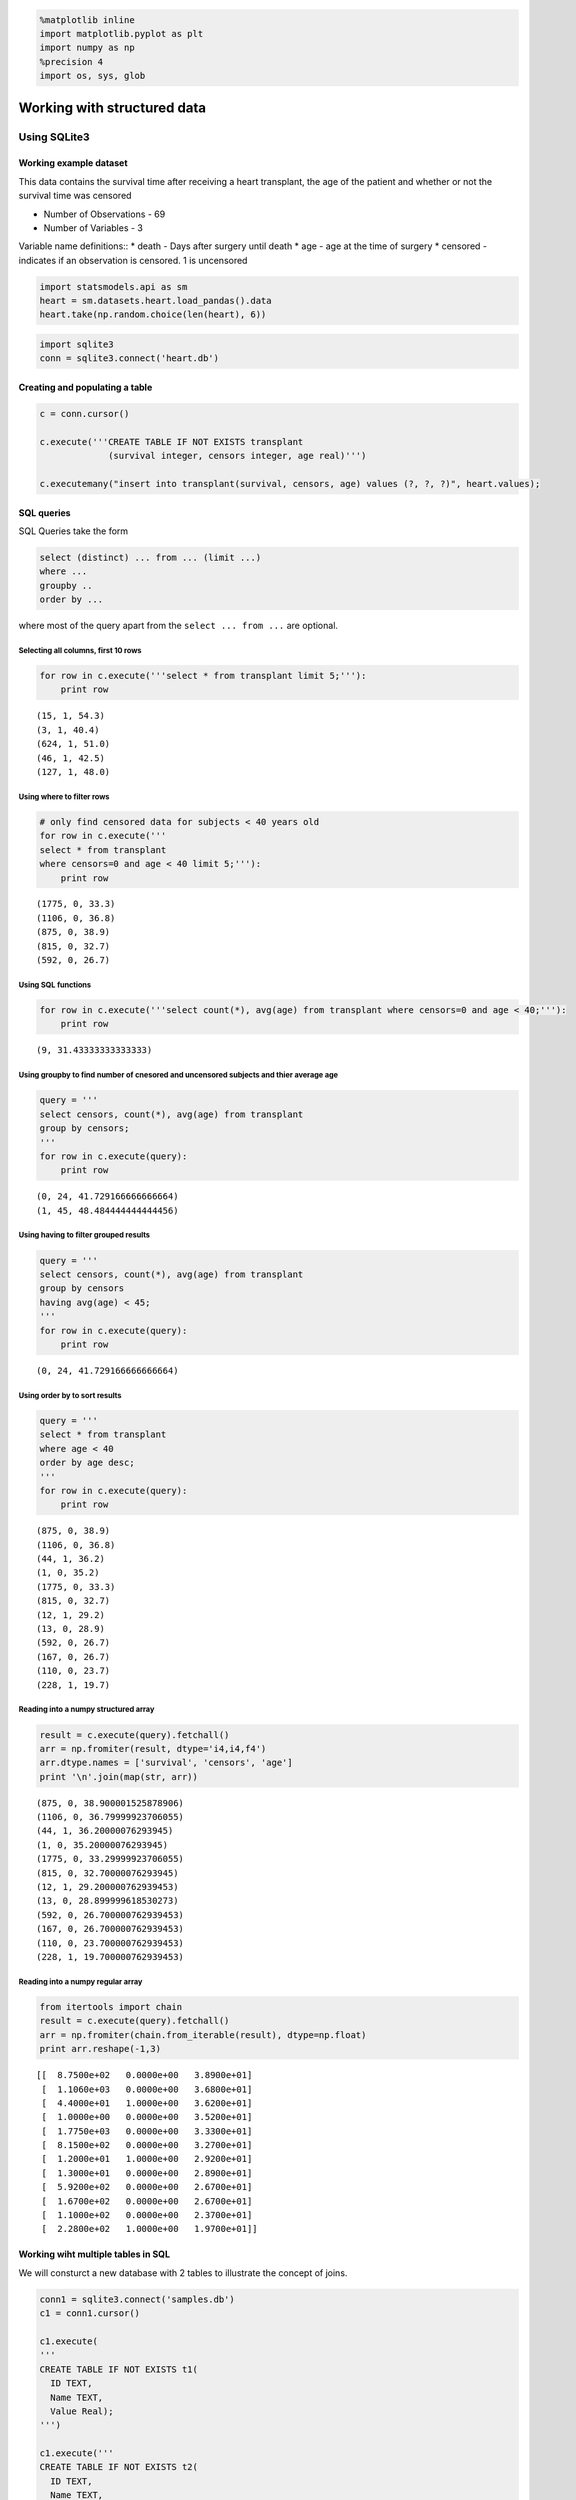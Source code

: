 
.. code:: python

    %matplotlib inline
    import matplotlib.pyplot as plt
    import numpy as np
    %precision 4
    import os, sys, glob

Working with structured data
============================

Using SQLite3
-------------

Working example dataset
~~~~~~~~~~~~~~~~~~~~~~~

This data contains the survival time after receiving a heart transplant,
the age of the patient and whether or not the survival time was censored

-  Number of Observations - 69
-  Number of Variables - 3

Variable name definitions:: \* death - Days after surgery until death \*
age - age at the time of surgery \* censored - indicates if an
observation is censored. 1 is uncensored

.. code:: python

    import statsmodels.api as sm
    heart = sm.datasets.heart.load_pandas().data
    heart.take(np.random.choice(len(heart), 6))




.. raw:: html

    <div style="max-height:1000px;max-width:1500px;overflow:auto;">
    <table border="1" class="dataframe">
      <thead>
        <tr style="text-align: right;">
          <th></th>
          <th>survival</th>
          <th>censors</th>
          <th>age</th>
        </tr>
      </thead>
      <tbody>
        <tr>
          <th>66</th>
          <td>  110</td>
          <td> 0</td>
          <td> 23.7</td>
        </tr>
        <tr>
          <th>24</th>
          <td> 1367</td>
          <td> 0</td>
          <td> 48.6</td>
        </tr>
        <tr>
          <th>30</th>
          <td>  897</td>
          <td> 1</td>
          <td> 46.1</td>
        </tr>
        <tr>
          <th>67</th>
          <td>   13</td>
          <td> 0</td>
          <td> 28.9</td>
        </tr>
        <tr>
          <th>49</th>
          <td>  499</td>
          <td> 0</td>
          <td> 52.2</td>
        </tr>
        <tr>
          <th>35</th>
          <td>  322</td>
          <td> 1</td>
          <td> 48.1</td>
        </tr>
      </tbody>
    </table>
    </div>



.. code:: python

    import sqlite3
    conn = sqlite3.connect('heart.db')

Creating and populating a table
~~~~~~~~~~~~~~~~~~~~~~~~~~~~~~~

.. code:: python

    c = conn.cursor()
    
    c.execute('''CREATE TABLE IF NOT EXISTS transplant
                 (survival integer, censors integer, age real)''')
    
    c.executemany("insert into transplant(survival, censors, age) values (?, ?, ?)", heart.values);

SQL queries
~~~~~~~~~~~

SQL Queries take the form

.. code:: sql

    select (distinct) ... from ... (limit ...)
    where ...
    groupby ..
    order by ...

where most of the query apart from the ``select ... from ...`` are
optional.

Selecting all columns, first 10 rows
^^^^^^^^^^^^^^^^^^^^^^^^^^^^^^^^^^^^

.. code:: python

    for row in c.execute('''select * from transplant limit 5;'''):
        print row


.. parsed-literal::

    (15, 1, 54.3)
    (3, 1, 40.4)
    (624, 1, 51.0)
    (46, 1, 42.5)
    (127, 1, 48.0)


Using where to filter rows
^^^^^^^^^^^^^^^^^^^^^^^^^^

.. code:: python

    # only find censored data for subjects < 40 years old
    for row in c.execute('''
    select * from transplant 
    where censors=0 and age < 40 limit 5;'''):
        print row


.. parsed-literal::

    (1775, 0, 33.3)
    (1106, 0, 36.8)
    (875, 0, 38.9)
    (815, 0, 32.7)
    (592, 0, 26.7)


Using SQL functions
^^^^^^^^^^^^^^^^^^^

.. code:: python

    for row in c.execute('''select count(*), avg(age) from transplant where censors=0 and age < 40;'''):
        print row


.. parsed-literal::

    (9, 31.43333333333333)


Using groupby to find number of cnesored and uncensored subjects and thier average age
^^^^^^^^^^^^^^^^^^^^^^^^^^^^^^^^^^^^^^^^^^^^^^^^^^^^^^^^^^^^^^^^^^^^^^^^^^^^^^^^^^^^^^

.. code:: python

    query = '''
    select censors, count(*), avg(age) from transplant 
    group by censors;
    '''
    for row in c.execute(query):
        print row


.. parsed-literal::

    (0, 24, 41.729166666666664)
    (1, 45, 48.484444444444456)


Using having to filter grouped results
^^^^^^^^^^^^^^^^^^^^^^^^^^^^^^^^^^^^^^

.. code:: python

    query = '''
    select censors, count(*), avg(age) from transplant 
    group by censors
    having avg(age) < 45;
    '''
    for row in c.execute(query):
        print row


.. parsed-literal::

    (0, 24, 41.729166666666664)


Using order by to sort results
^^^^^^^^^^^^^^^^^^^^^^^^^^^^^^

.. code:: python

    query = '''
    select * from transplant 
    where age < 40
    order by age desc;
    '''
    for row in c.execute(query):
        print row


.. parsed-literal::

    (875, 0, 38.9)
    (1106, 0, 36.8)
    (44, 1, 36.2)
    (1, 0, 35.2)
    (1775, 0, 33.3)
    (815, 0, 32.7)
    (12, 1, 29.2)
    (13, 0, 28.9)
    (592, 0, 26.7)
    (167, 0, 26.7)
    (110, 0, 23.7)
    (228, 1, 19.7)


Reading into a numpy structured array
^^^^^^^^^^^^^^^^^^^^^^^^^^^^^^^^^^^^^

.. code:: python

    result = c.execute(query).fetchall()
    arr = np.fromiter(result, dtype='i4,i4,f4')
    arr.dtype.names = ['survival', 'censors', 'age']
    print '\n'.join(map(str, arr))


.. parsed-literal::

    (875, 0, 38.900001525878906)
    (1106, 0, 36.79999923706055)
    (44, 1, 36.20000076293945)
    (1, 0, 35.20000076293945)
    (1775, 0, 33.29999923706055)
    (815, 0, 32.70000076293945)
    (12, 1, 29.200000762939453)
    (13, 0, 28.899999618530273)
    (592, 0, 26.700000762939453)
    (167, 0, 26.700000762939453)
    (110, 0, 23.700000762939453)
    (228, 1, 19.700000762939453)


Reading into a numpy regular array
^^^^^^^^^^^^^^^^^^^^^^^^^^^^^^^^^^

.. code:: python

    from itertools import chain
    result = c.execute(query).fetchall()
    arr = np.fromiter(chain.from_iterable(result), dtype=np.float)
    print arr.reshape(-1,3)


.. parsed-literal::

    [[  8.7500e+02   0.0000e+00   3.8900e+01]
     [  1.1060e+03   0.0000e+00   3.6800e+01]
     [  4.4000e+01   1.0000e+00   3.6200e+01]
     [  1.0000e+00   0.0000e+00   3.5200e+01]
     [  1.7750e+03   0.0000e+00   3.3300e+01]
     [  8.1500e+02   0.0000e+00   3.2700e+01]
     [  1.2000e+01   1.0000e+00   2.9200e+01]
     [  1.3000e+01   0.0000e+00   2.8900e+01]
     [  5.9200e+02   0.0000e+00   2.6700e+01]
     [  1.6700e+02   0.0000e+00   2.6700e+01]
     [  1.1000e+02   0.0000e+00   2.3700e+01]
     [  2.2800e+02   1.0000e+00   1.9700e+01]]


Working wiht multiple tables in SQL
~~~~~~~~~~~~~~~~~~~~~~~~~~~~~~~~~~~

We will consturct a new database with 2 tables to illustrate the concept
of joins.

.. code:: python

    conn1 = sqlite3.connect('samples.db')
    c1 = conn1.cursor()
    
    c1.execute(
    '''
    CREATE TABLE IF NOT EXISTS t1(
      ID TEXT,
      Name TEXT,
      Value Real);
    ''')
    
    c1.execute('''
    CREATE TABLE IF NOT EXISTS t2(
      ID TEXT,
      Name TEXT,
      Value Real,
      Age INTEGER);
    ''');
    
    from string import ascii_lowercase
    for i in range(5):
        c1.execute('''insert into t1(ID, Name, Value) values (%d, '%s', %.2f)''' % (i, ascii_lowercase[i], i*i));
        c1.execute('''insert into t2(ID, Name, Value, Age) values (%d, '%s', %.2f, %d)''' % (i*2, ascii_lowercase[i*2], i*i+5, 10*i));

Cartesian product
^^^^^^^^^^^^^^^^^

.. code:: python

    # Without specifiying a join, the result is all possible combinations
    query = '''
    select t1.ID, t2.ID from t1, t2; 
    '''
    for row in c1.execute(query):
        print row


.. parsed-literal::

    (u'0', u'0')
    (u'0', u'2')
    (u'0', u'4')
    (u'0', u'6')
    (u'0', u'8')
    (u'1', u'0')
    (u'1', u'2')
    (u'1', u'4')
    (u'1', u'6')
    (u'1', u'8')
    (u'2', u'0')
    (u'2', u'2')
    (u'2', u'4')
    (u'2', u'6')
    (u'2', u'8')
    (u'3', u'0')
    (u'3', u'2')
    (u'3', u'4')
    (u'3', u'6')
    (u'3', u'8')
    (u'4', u'0')
    (u'4', u'2')
    (u'4', u'4')
    (u'4', u'6')
    (u'4', u'8')


Inner joins
^^^^^^^^^^^

.. code:: python

    # Inner join (intersection)
    query = '''
    select t1.ID, t2.ID, t1.value, t2.value, t1.value * t2.value from t1, t2
    where t1.ID = t2.ID;
    '''
    for row in c1.execute(query):
        print row


.. parsed-literal::

    (u'0', u'0', 0.0, 5.0, 0.0)
    (u'2', u'2', 4.0, 6.0, 24.0)
    (u'4', u'4', 16.0, 9.0, 144.0)


.. code:: python

    # left join keeps all values from the left table (t2) 
    # and values from the right (t1) where there is a match
    query = '''
    select t1.id, t2.ID, t1.value, t2.value from t2 left join t1 on t1.ID = t2.ID
    '''
    for row in c1.execute(query):
        print row


.. parsed-literal::

    (u'0', u'0', 0.0, 5.0)
    (u'2', u'2', 4.0, 6.0)
    (u'4', u'4', 16.0, 9.0)
    (None, u'6', None, 14.0)
    (None, u'8', None, 21.0)


.. code:: python

    # same join but we swtich left and right tables
    query = '''
    select t1.ID, t2.ID, t1.value, t2.value from t1 left join t2 on t1.ID = t2.ID
    '''
    for row in c1.execute(query):
        print row


.. parsed-literal::

    (u'0', u'0', 0.0, 5.0)
    (u'1', None, 1.0, None)
    (u'2', u'2', 4.0, 6.0)
    (u'3', None, 9.0, None)
    (u'4', u'4', 16.0, 9.0)


Self-joins
^^^^^^^^^^

.. code:: python

    # we can join a table to itself by using aliases 
    # lets add a few more rows to t1 which may have the same id and name but different values
    
    for i in range(5):
        c1.execute('''insert into t1(ID, Name, Value) values (%d, '%s', %.2f)''' % (i, ascii_lowercase[i], i*i*i));
    
    for row in c1.execute('select * from t1;'):
        print row


.. parsed-literal::

    (u'0', u'a', 0.0)
    (u'1', u'b', 1.0)
    (u'2', u'c', 4.0)
    (u'3', u'd', 9.0)
    (u'4', u'e', 16.0)
    (u'0', u'a', 0.0)
    (u'1', u'b', 1.0)
    (u'2', u'c', 8.0)
    (u'3', u'd', 27.0)
    (u'4', u'e', 64.0)


.. code:: python

    # Now use a self-join to find paired values for the same ID and name
    
    query = '''
    select t1a.ID, t1a.Name, t1a.value, t1b.value from t1 as t1a, t1 as t1b
    where t1a.Name = t1b.Name and t1a.Value < t1b.Value
    order by t1a.ID ASC;
    '''
    for row in c1.execute(query):
        print row


.. parsed-literal::

    (u'2', u'c', 4.0, 8.0)
    (u'3', u'd', 9.0, 27.0)
    (u'4', u'e', 16.0, 64.0)


Basic concepts of database normalization
----------------------------------------

In which we convert a dataframe into a normalized database.

.. code:: python

    names = ['ann', 'bob', 'ann', 'bob', 'carl', 'delia', 'ann']
    tests = ['wbc', 'wbc', 'rbc', 'rbc', 'wbc', 'rbc', 'platelets']
    values1 = [10, 11.2, 300, 204, 9.8, 340, 125]
    values2 = [10.6, 13.2, 322, 214, 10.3, 343, 145]
    df = pd.DataFrame([names, tests, values1, values2]).T
    df.columns = ['names', 'tests', 'values1', 'values2']
    df




.. raw:: html

    <div style="max-height:1000px;max-width:1500px;overflow:auto;">
    <table border="1" class="dataframe">
      <thead>
        <tr style="text-align: right;">
          <th></th>
          <th>names</th>
          <th>tests</th>
          <th>values1</th>
          <th>values2</th>
        </tr>
      </thead>
      <tbody>
        <tr>
          <th>0</th>
          <td>   ann</td>
          <td>       wbc</td>
          <td>   10</td>
          <td> 10.6</td>
        </tr>
        <tr>
          <th>1</th>
          <td>   bob</td>
          <td>       wbc</td>
          <td> 11.2</td>
          <td> 13.2</td>
        </tr>
        <tr>
          <th>2</th>
          <td>   ann</td>
          <td>       rbc</td>
          <td>  300</td>
          <td>  322</td>
        </tr>
        <tr>
          <th>3</th>
          <td>   bob</td>
          <td>       rbc</td>
          <td>  204</td>
          <td>  214</td>
        </tr>
        <tr>
          <th>4</th>
          <td>  carl</td>
          <td>       wbc</td>
          <td>  9.8</td>
          <td> 10.3</td>
        </tr>
        <tr>
          <th>5</th>
          <td> delia</td>
          <td>       rbc</td>
          <td>  340</td>
          <td>  343</td>
        </tr>
        <tr>
          <th>6</th>
          <td>   ann</td>
          <td> platelets</td>
          <td>  125</td>
          <td>  145</td>
        </tr>
      </tbody>
    </table>
    </div>



.. code:: python

    # names are put into their own table so there is no dubplication
    
    name_table = pd.DataFrame(df['names'].unique(), columns=['name'])
    name_table['name_id'] = name_table.index
    columns = ['name_id', 'name']
    name_table[columns]




.. raw:: html

    <div style="max-height:1000px;max-width:1500px;overflow:auto;">
    <table border="1" class="dataframe">
      <thead>
        <tr style="text-align: right;">
          <th></th>
          <th>name_id</th>
          <th>name</th>
        </tr>
      </thead>
      <tbody>
        <tr>
          <th>0</th>
          <td> 0</td>
          <td>   ann</td>
        </tr>
        <tr>
          <th>1</th>
          <td> 1</td>
          <td>   bob</td>
        </tr>
        <tr>
          <th>2</th>
          <td> 2</td>
          <td>  carl</td>
        </tr>
        <tr>
          <th>3</th>
          <td> 3</td>
          <td> delia</td>
        </tr>
      </tbody>
    </table>
    </div>



.. code:: python

    # tests are put inot their own table so there is no duplication
    
    test_table = pd.DataFrame(df['tests'].unique(), columns=['test'])
    test_table['test_id'] = test_table.index
    columns = ['test_id', 'test']
    test_table[columns]




.. raw:: html

    <div style="max-height:1000px;max-width:1500px;overflow:auto;">
    <table border="1" class="dataframe">
      <thead>
        <tr style="text-align: right;">
          <th></th>
          <th>test_id</th>
          <th>test</th>
        </tr>
      </thead>
      <tbody>
        <tr>
          <th>0</th>
          <td> 0</td>
          <td>       wbc</td>
        </tr>
        <tr>
          <th>1</th>
          <td> 1</td>
          <td>       rbc</td>
        </tr>
        <tr>
          <th>2</th>
          <td> 2</td>
          <td> platelets</td>
        </tr>
      </tbody>
    </table>
    </div>



.. code:: python

    # the values1 and values2 correspond to visit 1 and 2, so
    # we create a visits table
    
    visit_table = pd.DataFrame([1,2], columns=['visit'])
    visit_table['visit_id'] = visit_table.index
    columns = ['visit_id', 'visit']
    visit_table[columns]




.. raw:: html

    <div style="max-height:1000px;max-width:1500px;overflow:auto;">
    <table border="1" class="dataframe">
      <thead>
        <tr style="text-align: right;">
          <th></th>
          <th>visit_id</th>
          <th>visit</th>
        </tr>
      </thead>
      <tbody>
        <tr>
          <th>0</th>
          <td> 0</td>
          <td> 1</td>
        </tr>
        <tr>
          <th>1</th>
          <td> 1</td>
          <td> 2</td>
        </tr>
      </tbody>
    </table>
    </div>



.. code:: python

    # finally, we link each value to a triple(name_id, test_id, visit_id)
    
    value_table = pd.DataFrame([
        [0,0,0,10], [1,0,0,11.2], [0,1,0,300], [1,1,0,204], [2,0,0,9.8], [3,1,0,340], [0,2,0,125],
       [0,0,1,10.6], [1,0,1,13.2], [0,1,1,322], [1,1,1,214], [2,0,1,10.3], [3,1,1,343], [0,2,1,145]
    ], columns=['name_id', 'test_id', 'visit_id', 'value'])
    value_table




.. raw:: html

    <div style="max-height:1000px;max-width:1500px;overflow:auto;">
    <table border="1" class="dataframe">
      <thead>
        <tr style="text-align: right;">
          <th></th>
          <th>name_id</th>
          <th>test_id</th>
          <th>visit_id</th>
          <th>value</th>
        </tr>
      </thead>
      <tbody>
        <tr>
          <th>0 </th>
          <td> 0</td>
          <td> 0</td>
          <td> 0</td>
          <td>  10.0</td>
        </tr>
        <tr>
          <th>1 </th>
          <td> 1</td>
          <td> 0</td>
          <td> 0</td>
          <td>  11.2</td>
        </tr>
        <tr>
          <th>2 </th>
          <td> 0</td>
          <td> 1</td>
          <td> 0</td>
          <td> 300.0</td>
        </tr>
        <tr>
          <th>3 </th>
          <td> 1</td>
          <td> 1</td>
          <td> 0</td>
          <td> 204.0</td>
        </tr>
        <tr>
          <th>4 </th>
          <td> 2</td>
          <td> 0</td>
          <td> 0</td>
          <td>   9.8</td>
        </tr>
        <tr>
          <th>5 </th>
          <td> 3</td>
          <td> 1</td>
          <td> 0</td>
          <td> 340.0</td>
        </tr>
        <tr>
          <th>6 </th>
          <td> 0</td>
          <td> 2</td>
          <td> 0</td>
          <td> 125.0</td>
        </tr>
        <tr>
          <th>7 </th>
          <td> 0</td>
          <td> 0</td>
          <td> 1</td>
          <td>  10.6</td>
        </tr>
        <tr>
          <th>8 </th>
          <td> 1</td>
          <td> 0</td>
          <td> 1</td>
          <td>  13.2</td>
        </tr>
        <tr>
          <th>9 </th>
          <td> 0</td>
          <td> 1</td>
          <td> 1</td>
          <td> 322.0</td>
        </tr>
        <tr>
          <th>10</th>
          <td> 1</td>
          <td> 1</td>
          <td> 1</td>
          <td> 214.0</td>
        </tr>
        <tr>
          <th>11</th>
          <td> 2</td>
          <td> 0</td>
          <td> 1</td>
          <td>  10.3</td>
        </tr>
        <tr>
          <th>12</th>
          <td> 3</td>
          <td> 1</td>
          <td> 1</td>
          <td> 343.0</td>
        </tr>
        <tr>
          <th>13</th>
          <td> 0</td>
          <td> 2</td>
          <td> 1</td>
          <td> 145.0</td>
        </tr>
      </tbody>
    </table>
    </div>



At the end of the normalizaiton, we have gone from 1 dataframe with
multiple redundancies to 4 tables with unique entries in each row. This
organization helps maintain data integrity and is necesssary for
effficeincy as the number of test values grows, possibly into millions
of rows. As we have seen, we can use SQL queries to recreate the
origianl dataformat if that is more convenient for analysis.

Using HDF5
----------

When your data consists of many numerical and matrices, each of which is
relatively independent, relational databases offer little benefit, and
it is more efficient to use HDF5 (Hierarchical Data Format) for storage.
For example, your data may come from a simulation which generates a 3D
matrix and a list of count data at every iteration.

.. code:: python

    import h5py
    
    f = h5py.File('simulation.h5')

.. code:: python

    for i in range(10): # iterations in simulation
        xs = np.random.random((100,100,100))
        ys = np.random.randint(0,100,(i+1)*10)
        group = f.create_group('Iteration%03d' % i)
        group.create_dataset('xs', data=xs)
        group.create_dataset('ys', data=ys)

.. code:: python

    f.keys()




.. parsed-literal::

    [u'Iteration000',
     u'Iteration001',
     u'Iteration002',
     u'Iteration003',
     u'Iteration004',
     u'Iteration005',
     u'Iteration006',
     u'Iteration007',
     u'Iteration008',
     u'Iteration009']



.. code:: python

    f['Iteration008'].keys()




.. parsed-literal::

    [u'xs', u'ys']



.. code:: python

    g8 = f['Iteration008']
    print g8['xs'][2:5,2:5,2:5]
    print g8['ys'][-10:]


.. parsed-literal::

    [[[ 0.0367  0.2883  0.5562]
      [ 0.9494  0.5614  0.1159]
      [ 0.8887  0.7396  0.891 ]]
    
     [[ 0.7552  0.1539  0.216 ]
      [ 0.6671  0.4682  0.9107]
      [ 0.5565  0.5443  0.1665]]
    
     [[ 0.3972  0.1205  0.9487]
      [ 0.7874  0.3466  0.2818]
      [ 0.1248  0.0161  0.6898]]]
    [37 69  5 15 10 44 20 73 74 24]


Interfacing withPandas
----------------------

.. code:: python

    import pandas as pd

.. code:: python

    df = pd.read_sql('select * from transplant;', conn)

.. code:: python

    df.take(np.random.randint(0, len(df), 6))




.. raw:: html

    <div style="max-height:1000px;max-width:1500px;overflow:auto;">
    <table border="1" class="dataframe">
      <thead>
        <tr style="text-align: right;">
          <th></th>
          <th>survival</th>
          <th>censors</th>
          <th>age</th>
        </tr>
      </thead>
      <tbody>
        <tr>
          <th>8 </th>
          <td>  23</td>
          <td> 1</td>
          <td> 56.9</td>
        </tr>
        <tr>
          <th>38</th>
          <td> 815</td>
          <td> 0</td>
          <td> 32.7</td>
        </tr>
        <tr>
          <th>12</th>
          <td> 730</td>
          <td> 1</td>
          <td> 58.4</td>
        </tr>
        <tr>
          <th>58</th>
          <td> 339</td>
          <td> 0</td>
          <td> 54.4</td>
        </tr>
        <tr>
          <th>53</th>
          <td> 439</td>
          <td> 0</td>
          <td> 52.9</td>
        </tr>
        <tr>
          <th>27</th>
          <td> 994</td>
          <td> 1</td>
          <td> 48.6</td>
        </tr>
      </tbody>
    </table>
    </div>



.. code:: python

    df1 = pd.read_sql('select t1.name, t2.value, t2.age from t1, t2 where t1.name = t2.name;', conn1)

.. code:: python

    df1




.. raw:: html

    <div style="max-height:1000px;max-width:1500px;overflow:auto;">
    <table border="1" class="dataframe">
      <thead>
        <tr style="text-align: right;">
          <th></th>
          <th>Name</th>
          <th>Value</th>
          <th>Age</th>
        </tr>
      </thead>
      <tbody>
        <tr>
          <th>0</th>
          <td> a</td>
          <td> 5</td>
          <td>  0</td>
        </tr>
        <tr>
          <th>1</th>
          <td> c</td>
          <td> 6</td>
          <td> 10</td>
        </tr>
        <tr>
          <th>2</th>
          <td> e</td>
          <td> 9</td>
          <td> 20</td>
        </tr>
        <tr>
          <th>3</th>
          <td> a</td>
          <td> 5</td>
          <td>  0</td>
        </tr>
        <tr>
          <th>4</th>
          <td> c</td>
          <td> 6</td>
          <td> 10</td>
        </tr>
        <tr>
          <th>5</th>
          <td> e</td>
          <td> 9</td>
          <td> 20</td>
        </tr>
      </tbody>
    </table>
    </div>



.. code:: python

    c.close()
    c1.close()
    conn.close()
    conn1.close()

.. code:: python

    store = pd.HDFStore('dump.h5')
    store['transplant'] = df
    store['tables'] = df1
    store.close()


.. parsed-literal::

    /Users/cliburn/anaconda/lib/python2.7/site-packages/pandas/io/pytables.py:2453: PerformanceWarning: 
    your performance may suffer as PyTables will pickle object types that it cannot
    map directly to c-types [inferred_type->unicode,key->block2_values] [items->['Name']]
    
      warnings.warn(ws, PerformanceWarning)


.. code:: python

    transplant_df = pd.read_hdf('dump.h5', 'transplant')
    transplant_df.take(np.random.randint(0, len(df), 6))




.. raw:: html

    <div style="max-height:1000px;max-width:1500px;overflow:auto;">
    <table border="1" class="dataframe">
      <thead>
        <tr style="text-align: right;">
          <th></th>
          <th>survival</th>
          <th>censors</th>
          <th>age</th>
        </tr>
      </thead>
      <tbody>
        <tr>
          <th>50</th>
          <td>  305</td>
          <td> 0</td>
          <td> 49.3</td>
        </tr>
        <tr>
          <th>3 </th>
          <td>   46</td>
          <td> 1</td>
          <td> 42.5</td>
        </tr>
        <tr>
          <th>0 </th>
          <td>   15</td>
          <td> 1</td>
          <td> 54.3</td>
        </tr>
        <tr>
          <th>22</th>
          <td>    1</td>
          <td> 1</td>
          <td> 41.5</td>
        </tr>
        <tr>
          <th>47</th>
          <td>   63</td>
          <td> 1</td>
          <td> 56.4</td>
        </tr>
        <tr>
          <th>19</th>
          <td> 1549</td>
          <td> 0</td>
          <td> 40.6</td>
        </tr>
      </tbody>
    </table>
    </div>



.. code:: python

    table_df = pd.read_hdf('dump.h5', 'tables')
    table_df




.. raw:: html

    <div style="max-height:1000px;max-width:1500px;overflow:auto;">
    <table border="1" class="dataframe">
      <thead>
        <tr style="text-align: right;">
          <th></th>
          <th>Name</th>
          <th>Value</th>
          <th>Age</th>
        </tr>
      </thead>
      <tbody>
        <tr>
          <th>0</th>
          <td> a</td>
          <td> 5</td>
          <td>  0</td>
        </tr>
        <tr>
          <th>1</th>
          <td> c</td>
          <td> 6</td>
          <td> 10</td>
        </tr>
        <tr>
          <th>2</th>
          <td> e</td>
          <td> 9</td>
          <td> 20</td>
        </tr>
        <tr>
          <th>3</th>
          <td> a</td>
          <td> 5</td>
          <td>  0</td>
        </tr>
        <tr>
          <th>4</th>
          <td> c</td>
          <td> 6</td>
          <td> 10</td>
        </tr>
        <tr>
          <th>5</th>
          <td> e</td>
          <td> 9</td>
          <td> 20</td>
        </tr>
      </tbody>
    </table>
    </div>



.. code:: python

    store 




.. parsed-literal::

    <class 'pandas.io.pytables.HDFStore'>
    File path: dump.h5
    File is CLOSED



.. code:: python

    store = pd.HDFStore('dump.h5')

.. code:: python

    store.keys()




.. parsed-literal::

    ['/tables', '/transplant']



.. code:: python

    store.close()

